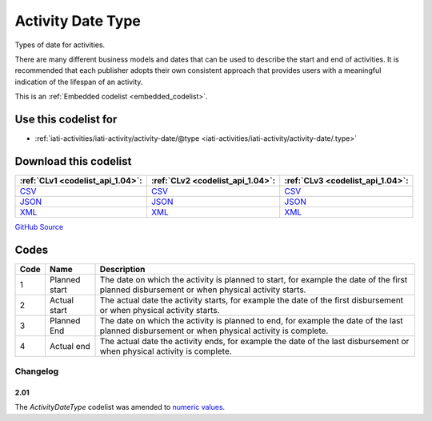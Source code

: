 Activity Date Type
==================



Types of date for activities.

There are many different business models and dates that can be used
to describe the start and end of activities. It is recommended that
each publisher adopts their own consistent approach that provides
users with a meaningful indication of the lifespan of an activity.






This is an :ref:`Embedded codelist <embedded_codelist>`.



Use this codelist for
---------------------

* :ref:`iati-activities/iati-activity/activity-date/@type <iati-activities/iati-activity/activity-date/.type>`



Download this codelist
----------------------

.. list-table::
   :header-rows: 1

   * - :ref:`CLv1 <codelist_api_1.04>`:
     - :ref:`CLv2 <codelist_api_1.04>`:
     - :ref:`CLv3 <codelist_api_1.04>`:

   * - `CSV <../downloads/clv1/codelist/ActivityDateType.csv>`__
     - `CSV <../downloads/clv2/csv/en/ActivityDateType.csv>`__
     - `CSV <../downloads/clv3/csv/en/ActivityDateType.csv>`__

   * - `JSON <../downloads/clv1/codelist/ActivityDateType.json>`__
     - `JSON <../downloads/clv2/json/en/ActivityDateType.json>`__
     - `JSON <../downloads/clv3/json/en/ActivityDateType.json>`__

   * - `XML <../downloads/clv1/codelist/ActivityDateType.xml>`__
     - `XML <../downloads/clv2/xml/ActivityDateType.xml>`__
     - `XML <../downloads/clv3/xml/ActivityDateType.xml>`__

`GitHub Source <https://github.com/IATI/IATI-Codelists/blob/version-2.03/xml/ActivityDateType.xml>`__

Codes
-----

.. _ActivityDateType:
.. list-table::
   :header-rows: 1


   * - Code
     - Name
     - Description

   

   * - 1
     - Planned start
     - The date on which the activity is planned to start, for example the date of the first planned disbursement or when physical activity starts.

   

   * - 2
     - Actual start
     - The actual date the activity starts, for example the date of the first disbursement or when physical activity starts.

   

   * - 3
     - Planned End
     - The date on which the activity is planned to end, for example the date of the last planned disbursement or when physical activity is complete.

   

   * - 4
     - Actual end
     - The actual date the activity ends, for example the date of the last disbursement or when physical activity is complete.

   

Changelog
~~~~~~~~~

2.01
^^^^
| The *ActivityDateType* codelist was amended to `numeric values <http://iatistandard.org/upgrades/integer-upgrade-to-2-01/2-01-changes#activity-date-type-amended-codes>`__.
